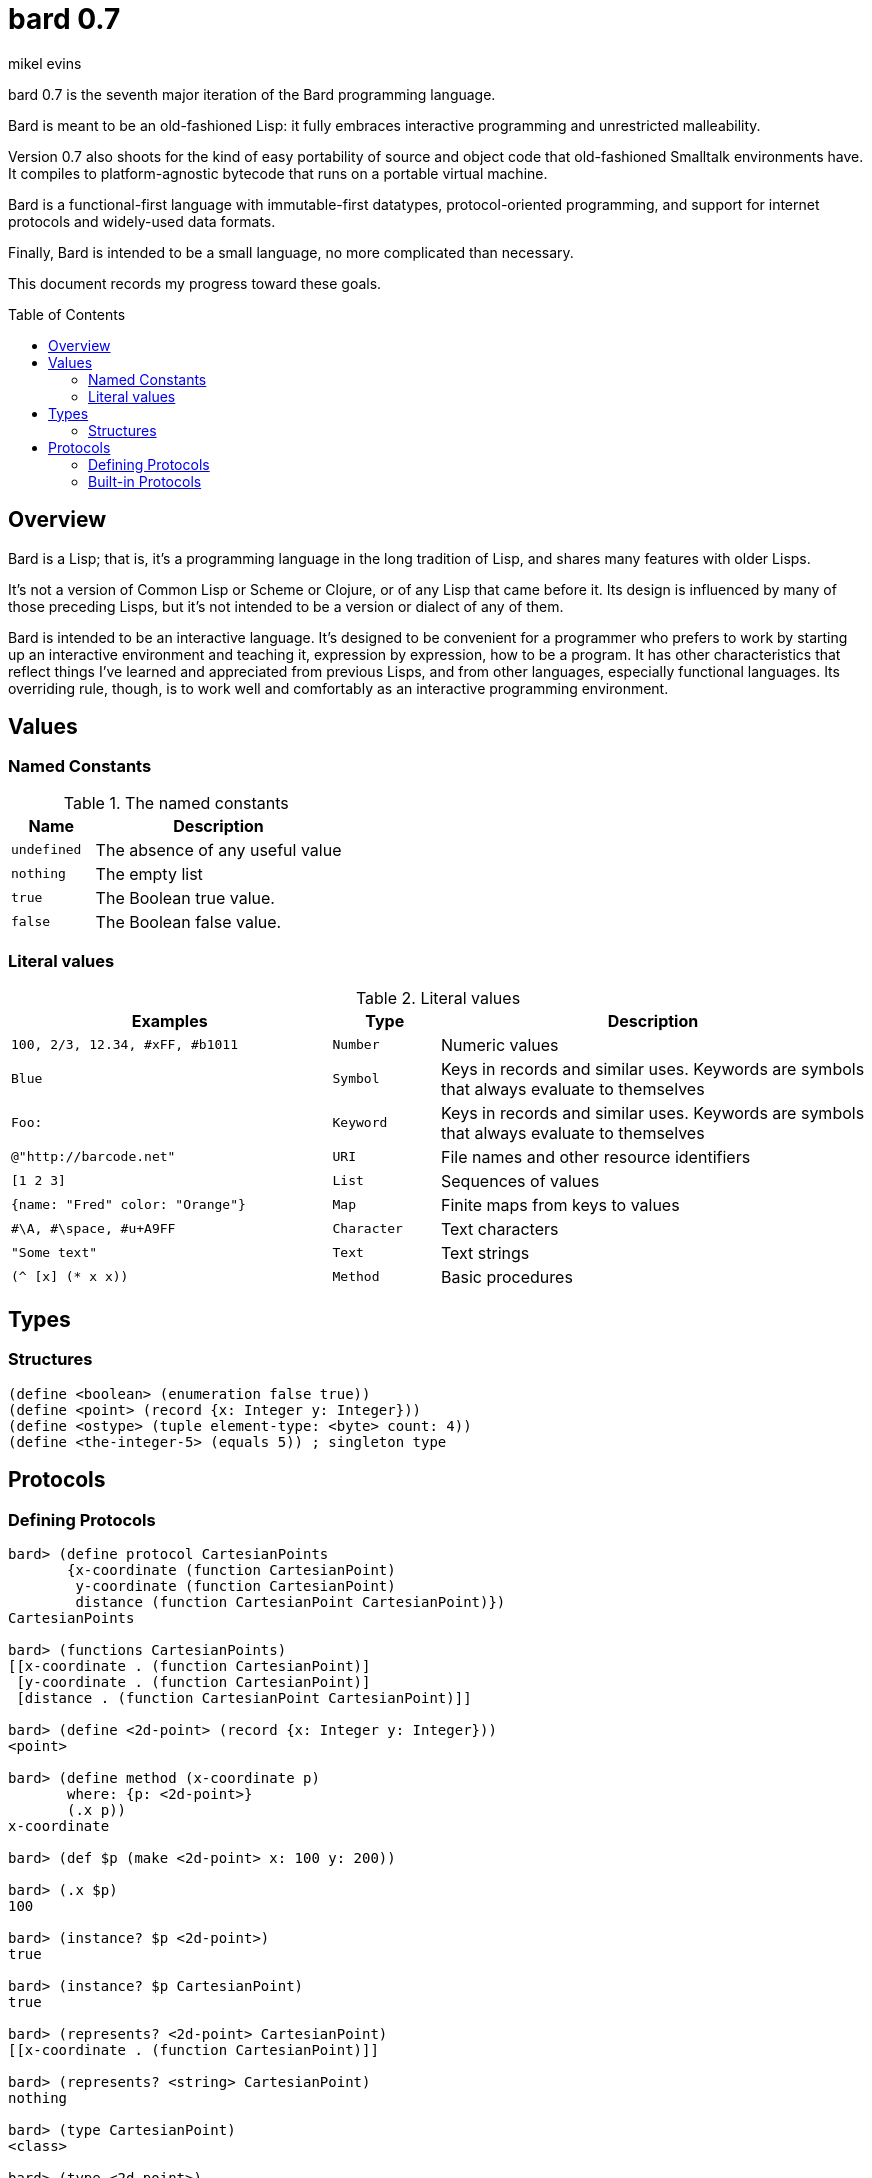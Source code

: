 = bard 0.7
mikel evins
:toc: preamble
:toclevels: 2

bard 0.7 is the seventh major iteration of the Bard programming language. 

Bard is meant to be an old-fashioned Lisp: it fully embraces interactive programming and unrestricted malleability.

Version 0.7 also shoots for the kind of easy portability of source and object code that old-fashioned Smalltalk environments have. It compiles to platform-agnostic bytecode that runs on a portable virtual machine.

Bard is a functional-first language with immutable-first datatypes, protocol-oriented programming, and support for internet protocols and widely-used data formats.

Finally, Bard is intended to be a small language, no more complicated than necessary.

This document records my progress toward these goals.

== Overview

Bard is a Lisp; that is, it's a programming language in the long tradition of Lisp, and shares many features with older Lisps.

It's not a version of Common Lisp or Scheme or Clojure, or of any Lisp that came before it. Its design is influenced by many of those preceding Lisps, but it's not intended to be a version or dialect of any of them.

Bard is intended to be an interactive language. It's designed to be convenient for a programmer who prefers to work by starting up an interactive environment and teaching it, expression by expression, how to be a program. It has other characteristics that reflect things I've learned and appreciated from previous Lisps, and from other languages, especially functional languages. Its overriding rule, though, is to work well and comfortably as an interactive programming environment.

== Values

=== Named Constants

[cols="1m, 3",options="header",]
.The named constants
|===
|Name      |Description
|undefined |The absence of any useful value
|nothing   |The empty list
|true      |The Boolean true value.
|false     |The Boolean false value.
|===

=== Literal values

[cols=".<3m,.^1m,.>4",options="header",]
.Literal values
|===
|Examples                       |Type      |Description
|100, 2/3, 12.34, #xFF, #b1011  |Number    |Numeric values
|Blue                           |Symbol    |Keys in records and similar uses. Keywords are symbols that always evaluate to themselves
|Foo:                           |Keyword   |Keys in records and similar uses. Keywords are symbols that always evaluate to themselves
|@"http://barcode.net"          |URI       |File names and other resource identifiers
|[1 2 3]                        |List      |Sequences of values
|{name: "Fred" color: "Orange"} |Map       |Finite maps from keys to values
| #\A, #\space, #u+A9FF         |Character |Text characters
| "Some text"                   |Text      |Text strings
|(^ [x] (* x x))                |Method    |Basic procedures
|===

== Types

=== Structures

----
(define <boolean> (enumeration false true))
(define <point> (record {x: Integer y: Integer}))
(define <ostype> (tuple element-type: <byte> count: 4))
(define <the-integer-5> (equals 5)) ; singleton type
----

== Protocols

=== Defining Protocols

----
bard> (define protocol CartesianPoints
       {x-coordinate (function CartesianPoint)
        y-coordinate (function CartesianPoint)
        distance (function CartesianPoint CartesianPoint)})
CartesianPoints

bard> (functions CartesianPoints)
[[x-coordinate . (function CartesianPoint)]
 [y-coordinate . (function CartesianPoint)]
 [distance . (function CartesianPoint CartesianPoint)]]

bard> (define <2d-point> (record {x: Integer y: Integer}))
<point>

bard> (define method (x-coordinate p)
       where: {p: <2d-point>}
       (.x p))
x-coordinate

bard> (def $p (make <2d-point> x: 100 y: 200))

bard> (.x $p)
100

bard> (instance? $p <2d-point>)
true

bard> (instance? $p CartesianPoint)
true

bard> (represents? <2d-point> CartesianPoint)
[[x-coordinate . (function CartesianPoint)]]

bard> (represents? <string> CartesianPoint)
nothing

bard> (type CartesianPoint)
<class>

bard> (type <2d-point>)
<record>

bard> (type <the-integer-5>)
<singleton>
----

=== Built-in Protocols

[cols=".<1m,.^3m",options="header",]
.Built-in protocols
|===
|Name      |Description
| Bard | System and runtime operations
| Comparing | Equality and comparison
| Converting | Constructing values of one type from values of another
| Creating | Constructing values
| Generators | Converting expressions and procedures to streams
| Iteration | Repeating computations and traversing structures
| Lists | Ordered sequences of values
| Macros | Macros defined by Bard and tools for defining macros
| Maps | Finite maps from keys to values
| Math | Arithmetic and other mathematical operations
| Messaging | Sending and receiving data across processes
| Names | Values used to name, label, and identify things
| Network | Operations on network resources
| Pairs | Pairs of values
| Printing | Rendering Bard values as text
| Processes | Creating and managing local and remote processes
| Protocols | Defining and operating on protocols
| Reading | Consuming and parsing data from streams and files
| Serializing | Converting Bard values to and from external data formats
| Streams | Values that produce or consume sequences of other values
| Taps | Converting values to streams
| Text | Text-processing tools
| Types | Operations on Bard types
|===

